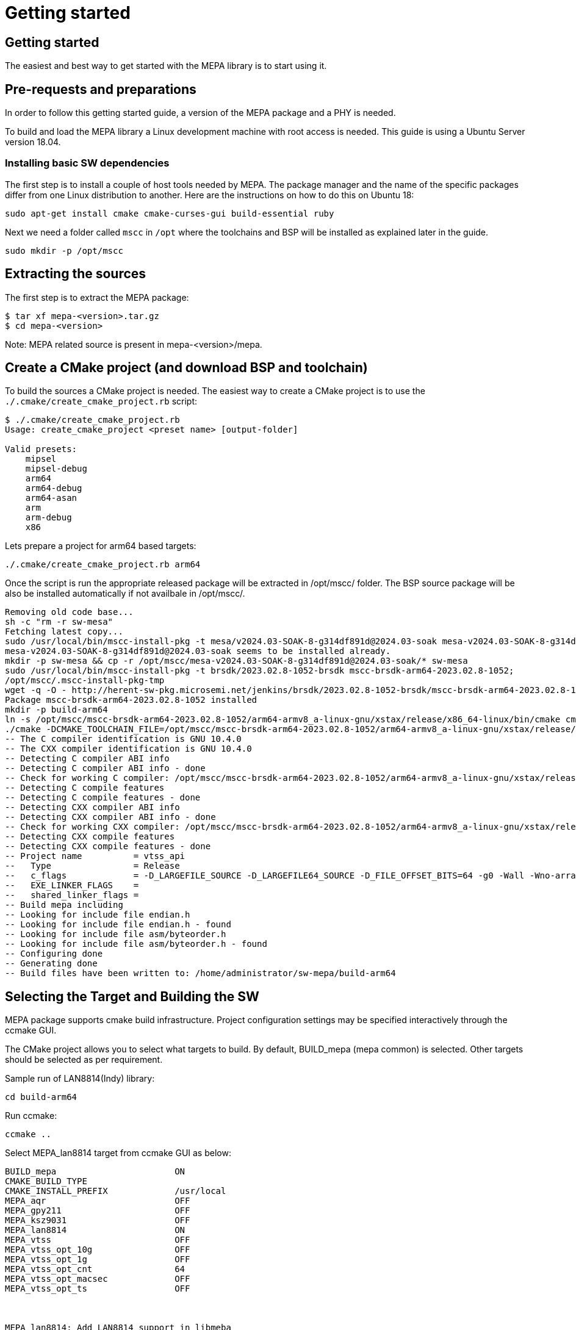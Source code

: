 // Copyright (c) 2004-2020 Microchip Technology Inc. and its subsidiaries.
// SPDX-License-Identifier: MIT

= Getting started

== Getting started

The easiest and best way to get started with the MEPA library is to start using
it.

== Pre-requests and preparations

In order to follow this getting started guide, a version of the MEPA package
and a PHY is needed.

To build and load the MEPA library a Linux development machine with root access
is needed. This guide is using a Ubuntu Server version 18.04.

=== Installing basic SW dependencies

The first step is to install a couple of host tools needed by MEPA. The package
manager and the name of the specific packages differ from one Linux distribution
to another. Here are the instructions on how to do this on Ubuntu 18:

----
sudo apt-get install cmake cmake-curses-gui build-essential ruby
----

Next we need a folder called `mscc` in `/opt` where the toolchains
and BSP will be installed as explained later in the guide.

----
sudo mkdir -p /opt/mscc
----

== Extracting the sources

The first step is to extract the MEPA package:

----
$ tar xf mepa-<version>.tar.gz
$ cd mepa-<version>
----

Note: MEPA related source is present in mepa-<version>/mepa.

== Create a CMake project (and download BSP and toolchain)

To build the sources a CMake project is needed. The easiest way to create a
CMake project is to use the `./.cmake/create_cmake_project.rb` script:

----
$ ./.cmake/create_cmake_project.rb
Usage: create_cmake_project <preset name> [output-folder]

Valid presets:
    mipsel
    mipsel-debug
    arm64
    arm64-debug
    arm64-asan
    arm
    arm-debug
    x86
----

Lets prepare a project for arm64 based targets:

----

./.cmake/create_cmake_project.rb arm64
----

Once the script is run the appropriate released package will be extracted in /opt/mscc/ folder.
The BSP source package will be also be installed automatically if not availbale in /opt/mscc/.

----

Removing old code base...
sh -c "rm -r sw-mesa"
Fetching latest copy...
sudo /usr/local/bin/mscc-install-pkg -t mesa/v2024.03-SOAK-8-g314df891d@2024.03-soak mesa-v2024.03-SOAK-8-g314df891d@2024.03-soak
mesa-v2024.03-SOAK-8-g314df891d@2024.03-soak seems to be installed already.
mkdir -p sw-mesa && cp -r /opt/mscc/mesa-v2024.03-SOAK-8-g314df891d@2024.03-soak/* sw-mesa
sudo /usr/local/bin/mscc-install-pkg -t brsdk/2023.02.8-1052-brsdk mscc-brsdk-arm64-2023.02.8-1052;
/opt/mscc/.mscc-install-pkg-tmp
wget -q -O - http://herent-sw-pkg.microsemi.net/jenkins/brsdk/2023.02.8-1052-brsdk/mscc-brsdk-arm64-2023.02.8-1052.tar.gz | tar -C /opt/mscc/.mscc-install-pkg-tmp -xzf -
Package mscc-brsdk-arm64-2023.02.8-1052 installed
mkdir -p build-arm64
ln -s /opt/mscc/mscc-brsdk-arm64-2023.02.8-1052/arm64-armv8_a-linux-gnu/xstax/release/x86_64-linux/bin/cmake cmake
./cmake -DCMAKE_TOOLCHAIN_FILE=/opt/mscc/mscc-brsdk-arm64-2023.02.8-1052/arm64-armv8_a-linux-gnu/xstax/release/x86_64-linux/share/buildroot/toolchainfile.cmake -DCMAKE_BUILD_TYPE=Release ..
-- The C compiler identification is GNU 10.4.0
-- The CXX compiler identification is GNU 10.4.0
-- Detecting C compiler ABI info
-- Detecting C compiler ABI info - done
-- Check for working C compiler: /opt/mscc/mscc-brsdk-arm64-2023.02.8-1052/arm64-armv8_a-linux-gnu/xstax/release/x86_64-linux/bin/aarch64-linux-gcc - skipped
-- Detecting C compile features
-- Detecting C compile features - done
-- Detecting CXX compiler ABI info
-- Detecting CXX compiler ABI info - done
-- Check for working CXX compiler: /opt/mscc/mscc-brsdk-arm64-2023.02.8-1052/arm64-armv8_a-linux-gnu/xstax/release/x86_64-linux/bin/aarch64-linux-g++ - skipped
-- Detecting CXX compile features
-- Detecting CXX compile features - done
-- Project name          = vtss_api
--   Type                = Release
--   c_flags             = -D_LARGEFILE_SOURCE -D_LARGEFILE64_SOURCE -D_FILE_OFFSET_BITS=64 -g0 -Wall -Wno-array-bounds -Wno-stringop-overflow -fasynchronous-unwind-tables -std=c99 -D_POSIX_C_SOURCE=200809L -D_BSD_SOURCE -D_DEFAULT_SOURCE -ldl -O3 -DNDEBUG
--   EXE_LINKER_FLAGS    =
--   shared_linker_flags =
-- Build mepa including
-- Looking for include file endian.h
-- Looking for include file endian.h - found
-- Looking for include file asm/byteorder.h
-- Looking for include file asm/byteorder.h - found
-- Configuring done
-- Generating done
-- Build files have been written to: /home/administrator/sw-mepa/build-arm64

----

== Selecting the Target and Building the SW

MEPA package supports cmake build infrastructure. Project configuration settings
may be specified interactively through the ccmake GUI.

The CMake project allows you to select what targets to build. By default, BUILD_mepa
(mepa common) is selected. Other targets should be selected as per requirement.

Sample run of LAN8814(Indy) library:

----
cd build-arm64
----

Run ccmake:

----
ccmake ..
----
Select MEPA_lan8814 target from ccmake GUI as below:

----
BUILD_mepa                       ON
CMAKE_BUILD_TYPE
CMAKE_INSTALL_PREFIX             /usr/local
MEPA_aqr                         OFF
MEPA_gpy211                      OFF
MEPA_ksz9031                     OFF
MEPA_lan8814                     ON
MEPA_vtss                        OFF
MEPA_vtss_opt_10g                OFF
MEPA_vtss_opt_1g                 OFF
MEPA_vtss_opt_cnt                64
MEPA_vtss_opt_macsec             OFF
MEPA_vtss_opt_ts                 OFF



MEPA_lan8814: Add LAN8814 support in libmeba
Press [enter] to edit option Press [d] to delete an entry CMake Version 3.16.3
Press [c] to configure
Press [h] for help Press [q] to quit without generating
Press [t] to toggle advanced mode (Currently Off)
----

Note:: To list of all targets available, use option 't' in the GUI:

After enabling the necessary targets Press [c] to configure the targets.
After configuration is complete Press [g] to generate Makefile with enabled targets.

Run make:

----
$ make
Scanning dependencies of target mepa_common
[ 0%] Building C object CMakeFiles/mepa_common.dir/common/src/phy.c.o
[ 33%] Linking C static library libmepa_common.a
[ 33%] Built target mepa_common
Scanning dependencies of target mepa_drv_lan8814
[ 66%] Building C object microchip/lan8814/CMakeFiles/mepa_drv_lan8814.dir/src/lan8814.c.o
[ 66%] Building C object microchip/lan8814/CMakeFiles/mepa_drv_lan8814.dir/src/lan8814_ts.c.o
[ 66%] Linking C static library libmepa_drv_lan8814.a
[ 66%] Built target mepa_drv_lan8814
Scanning dependencies of target mepa_target
[100%] Bundling mepa
[100%] Built target mepa_target
$
----

Once the build is done, the generated static libraries can be found as below:

----
$ find . -name "*.a"
./libmepa.a
./libmepa_common.a
./microchip/lan8814/libmepa_drv_lan8814.a
$
----
//TODO : What is final static library supposed to be used (all or one of above)

